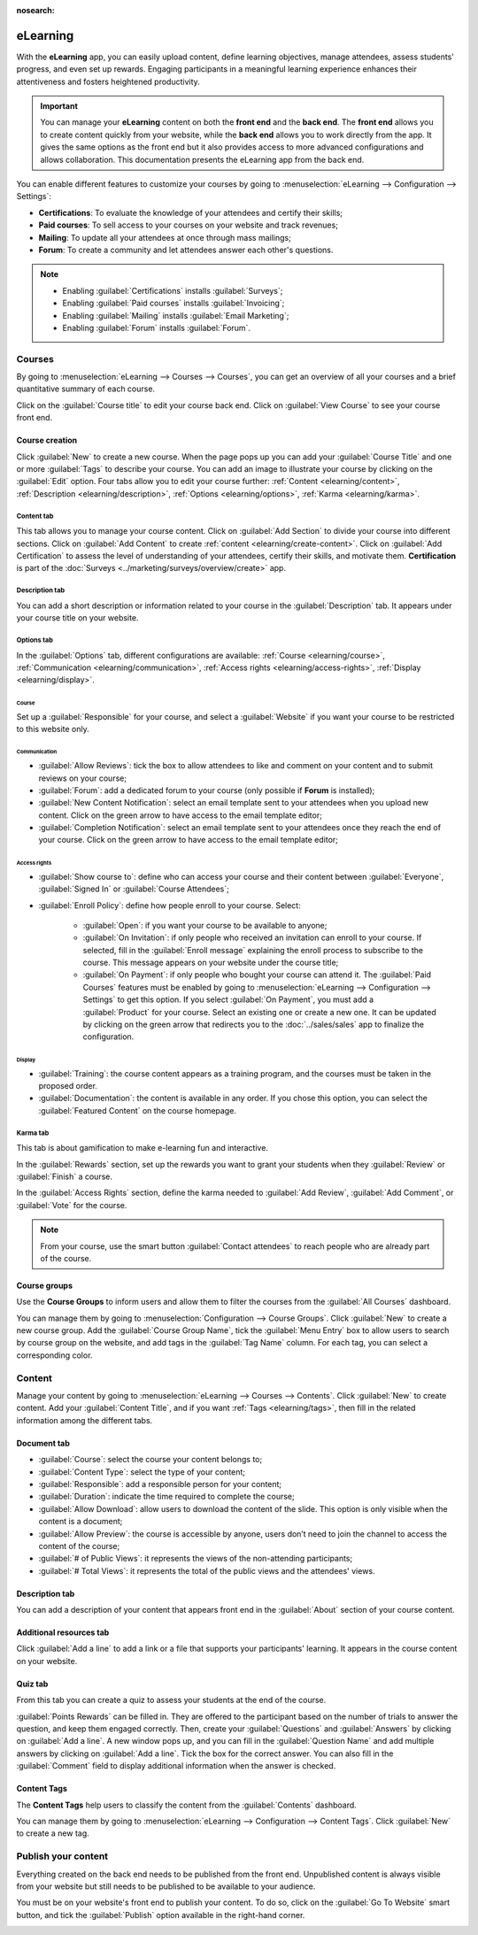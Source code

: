 :nosearch:

=========
eLearning
=========

With the **eLearning** app, you can easily upload content, define learning objectives, manage
attendees, assess students' progress, and even set up rewards. Engaging participants in a meaningful
learning experience enhances their attentiveness and fosters heightened productivity.

.. important::
   You can manage your **eLearning** content on both the **front end** and the **back end**. The
   **front end** allows you to create content quickly from your website, while the **back end**
   allows you to work directly from the app. It gives the same options as the front end but it
   also provides access to more advanced configurations and allows collaboration. This
   documentation presents the eLearning app from the back end.

You can enable different features to customize your courses by going to :menuselection:`eLearning
--> Configuration --> Settings`:

- **Certifications**: To evaluate the knowledge of your attendees and certify their skills;
- **Paid courses**: To sell access to your courses on your website and track revenues;
- **Mailing**: To update all your attendees at once through mass mailings;
- **Forum**: To create a community and let attendees answer each other's questions.

.. note::
   - Enabling :guilabel:`Certifications` installs :guilabel:`Surveys`;
   - Enabling :guilabel:`Paid courses` installs :guilabel:`Invoicing`;
   - Enabling :guilabel:`Mailing` installs :guilabel:`Email Marketing`;
   - Enabling :guilabel:`Forum` installs :guilabel:`Forum`.

.. seealso::
   - `eLearning app  <https://www.odoo.com/app/elearning>`_
   - `eLearning tutorials <https://www.odoo.com/slides/elearning-56>`_

Courses
=======

By going to :menuselection:`eLearning --> Courses --> Courses`, you can get an overview of all your
courses and a brief quantitative summary of each course.

Click on the :guilabel:`Course title` to edit your course back end. Click on :guilabel:`View Course`
to see your course front end.

Course creation
---------------

Click :guilabel:`New` to create a new course. When the page pops up you can add your
:guilabel:`Course Title` and one or more :guilabel:`Tags` to describe your course. You can add an
image to illustrate your course by clicking on the :guilabel:`Edit` option. Four tabs allow you to
edit your course further:
:ref:`Content <elearning/content>`, :ref:`Description <elearning/description>`,
:ref:`Options <elearning/options>`, :ref:`Karma <elearning/karma>`.

.. image:: elearning/elearning-course-creation.png
   :align: center
   :alt: Create your elearning course.

.. _elearning/content:

Content tab
~~~~~~~~~~~

This tab allows you to manage your course content. Click on :guilabel:`Add Section` to divide your
course into different sections. Click on :guilabel:`Add Content` to create
:ref:`content <elearning/create-content>`. Click on :guilabel:`Add Certification` to assess the level of
understanding of your attendees, certify their skills, and motivate them. **Certification** is part
of the :doc:`Surveys <../marketing/surveys/overview/create>` app.

.. _elearning/description:

Description tab
~~~~~~~~~~~~~~~

You can add a short description or information related to your course in the :guilabel:`Description`
tab. It appears under your course title on your website.

.. image:: elearning/course-description.png
   :align: center
   :alt: Add a description to your course.

.. _elearning/options:

Options tab
~~~~~~~~~~~

In the :guilabel:`Options` tab, different configurations are available:
:ref:`Course <elearning/course>`,  :ref:`Communication <elearning/communication>`,
:ref:`Access rights <elearning/access-rights>`, :ref:`Display <elearning/display>`.

.. image:: elearning/options-tab.png
   :align: center
   :alt: Overview of the Options tab

.. _elearning/course:

Course
******

Set up a :guilabel:`Responsible` for your course, and select a :guilabel:`Website` if you want
your course to be restricted to this website only.

.. _elearning/communication:

Communication
*************

- :guilabel:`Allow Reviews`: tick the box to allow attendees to like and comment on your content and
  to submit reviews on your course;
- :guilabel:`Forum`: add a dedicated forum to your course (only possible if **Forum** is installed);
- :guilabel:`New Content Notification`: select an email template sent to your attendees when you
  upload new content. Click on the green arrow to have access to the email template editor;
- :guilabel:`Completion Notification`: select an email template sent to your attendees once they
  reach the end of your course. Click on the green arrow to have access to the email template
  editor;

.. _elearning/access-rights:

Access rights
*************

- :guilabel:`Show course to`: define who can access your course and their content between
  :guilabel:`Everyone`, :guilabel:`Signed In` or :guilabel:`Course Attendees`;
- :guilabel:`Enroll Policy`: define how people enroll to your course. Select:

   - :guilabel:`Open`: if you want your course to be available to anyone;
   - :guilabel:`On Invitation`: if only people who received an invitation can enroll to your course.
     If selected, fill in the :guilabel:`Enroll message` explaining the enroll process to subscribe
     to the course. This message appears on your website under the course title;
   - :guilabel:`On Payment`: if only people who bought your course can attend it. The
     :guilabel:`Paid Courses` features must be enabled by going to :menuselection:`eLearning -->
     Configuration --> Settings` to get this option. If you select :guilabel:`On Payment`, you must
     add a :guilabel:`Product` for your course. Select an existing one or create a new one. It can
     be updated by clicking on the green arrow that redirects you to the :doc:`../sales/sales` app
     to finalize the configuration.

.. _elearning/display:

Display
*******

- :guilabel:`Training`: the course content appears as a training program, and the courses must be
  taken in the proposed order.
- :guilabel:`Documentation`: the content is available in any order. If you chose this option, you
  can select the :guilabel:`Featured Content` on the course homepage.

.. _elearning/karma:

Karma tab
~~~~~~~~~

This tab is about gamification to make e-learning fun and interactive.

In the :guilabel:`Rewards` section, set up the rewards you want to grant your students when they
:guilabel:`Review` or :guilabel:`Finish` a course.

In the :guilabel:`Access Rights` section, define the karma needed to :guilabel:`Add Review`,
:guilabel:`Add Comment`, or :guilabel:`Vote` for the course.

.. note::
   From your course, use the smart button :guilabel:`Contact attendees` to reach people who are
   already part of the course.

.. _elearning/create-content:

Course groups
-------------

Use the **Course Groups** to inform users and allow them to filter the courses from the
:guilabel:`All Courses` dashboard.

You can manage them by going to :menuselection:`Configuration -->
Course Groups`. Click :guilabel:`New` to create a new course group. Add the :guilabel:`Course Group
Name`, tick the :guilabel:`Menu Entry` box to allow users to search by course group on the website,
and add tags in the :guilabel:`Tag Name` column. For each tag, you can select a corresponding color.

.. _elearning/tags:

Content
=======

Manage your content by going to :menuselection:`eLearning --> Courses --> Contents`. Click
:guilabel:`New` to create content. Add your :guilabel:`Content Title`, and if you want
:ref:`Tags <elearning/tags>`, then fill in the related information among the different tabs.

.. image:: elearning/elearning-content-tab.png
   :align: center
   :alt: Create your content.

Document tab
------------

- :guilabel:`Course`: select the course your content belongs to;
- :guilabel:`Content Type`: select the type of your content;
- :guilabel:`Responsible`: add a responsible person for your content;
- :guilabel:`Duration`: indicate the time required to complete the course;
- :guilabel:`Allow Download`: allow users to download the content of the slide. This option is only
  visible when the content is a document;
- :guilabel:`Allow Preview`: the course is accessible by anyone, users don’t need to join the
  channel to access the content of the course;
- :guilabel:`# of Public Views`: it represents the views of the non-attending participants;
- :guilabel:`# Total Views`: it represents the total of the public views and the attendees' views.

Description tab
---------------

You can add a description of your content that appears front end in the :guilabel:`About` section of
your course content.

Additional resources tab
------------------------

Click :guilabel:`Add a line` to add a link or a file that supports your participants' learning.
It appears in the course content on your website.

.. image:: elearning/additional-content.png
  :align: center
  :alt: Additional ressources

Quiz tab
--------

From this tab you can create a quiz to assess your students at the end of the course.

:guilabel:`Points Rewards` can be filled in. They are offered to the participant based on the number
of trials to answer the question, and keep them engaged correctly. Then, create your
:guilabel:`Questions` and :guilabel:`Answers` by clicking on :guilabel:`Add a line`. A new window
pops up, and you can fill in the :guilabel:`Question Name` and add multiple answers by clicking on
:guilabel:`Add a line`. Tick the box for the correct answer. You can also fill in the
:guilabel:`Comment` field to display additional information when the answer is checked.

Content Tags
------------

The **Content Tags** help users to classify the content from the :guilabel:`Contents` dashboard.

You can manage them by going to :menuselection:`eLearning --> Configuration --> Content Tags`. Click
:guilabel:`New` to create a new tag.

Publish your content
====================

Everything created on the back end needs to be published from the front end. Unpublished content is
always visible from your website but still needs to be published to be available to your audience.

You must be on your website's front end to publish your content. To do so, click on the
:guilabel:`Go To Website` smart button, and tick the :guilabel:`Publish` option available in the
right-hand corner.

.. image:: elearning/elearning-publish-button.png
  :align: center
  :alt: Publish your content.
